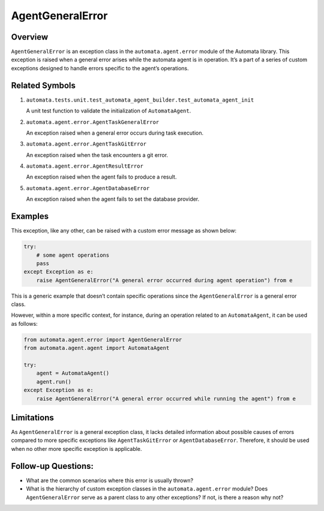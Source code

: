 AgentGeneralError
=================

Overview
--------

``AgentGeneralError`` is an exception class in the
``automata.agent.error`` module of the Automata library. This
exception is raised when a general error arises while the automata agent
is in operation. It’s a part of a series of custom exceptions designed
to handle errors specific to the agent’s operations.

Related Symbols
---------------

1. ``automata.tests.unit.test_automata_agent_builder.test_automata_agent_init``

   A unit test function to validate the initialization of
   ``AutomataAgent``.

2. ``automata.agent.error.AgentTaskGeneralError``

   An exception raised when a general error occurs during task
   execution.

3. ``automata.agent.error.AgentTaskGitError``

   An exception raised when the task encounters a git error.

4. ``automata.agent.error.AgentResultError``

   An exception raised when the agent fails to produce a result.

5. ``automata.agent.error.AgentDatabaseError``

   An exception raised when the agent fails to set the database
   provider.

Examples
--------

This exception, like any other, can be raised with a custom error
message as shown below:

.. code:: python

   try:
       # some agent operations
       pass
   except Exception as e:
       raise AgentGeneralError("A general error occurred during agent operation") from e

This is a generic example that doesn’t contain specific operations since
the ``AgentGeneralError`` is a general error class.

However, within a more specific context, for instance, during an
operation related to an ``AutomataAgent``, it can be used as follows:

.. code:: python

   from automata.agent.error import AgentGeneralError
   from automata.agent.agent import AutomataAgent

   try:
       agent = AutomataAgent()
       agent.run()
   except Exception as e:
       raise AgentGeneralError("A general error occurred while running the agent") from e

Limitations
-----------

As ``AgentGeneralError`` is a general exception class, it lacks detailed
information about possible causes of errors compared to more specific
exceptions like ``AgentTaskGitError`` or ``AgentDatabaseError``.
Therefore, it should be used when no other more specific exception is
applicable.

Follow-up Questions:
--------------------

-  What are the common scenarios where this error is usually thrown?
-  What is the hierarchy of custom exception classes in the
   ``automata.agent.error`` module? Does ``AgentGeneralError``
   serve as a parent class to any other exceptions? If not, is there a
   reason why not?
